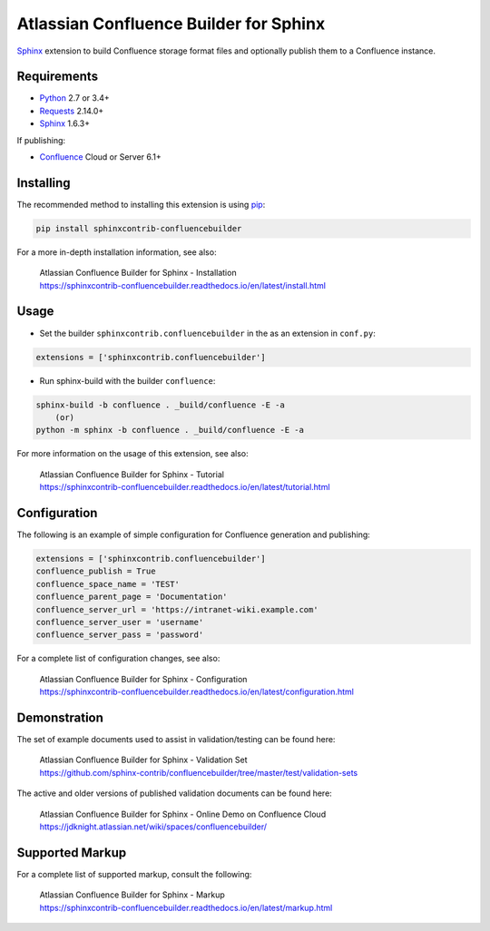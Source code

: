 .. -*- restructuredtext -*-

=======================================
Atlassian Confluence Builder for Sphinx
=======================================

.. image:: https://img.shields.io/pypi/v/sphinxcontrib-confluencebuilder.svg
    :target: https://pypi.python.org/pypi/sphinxcontrib-confluencebuilder
    :alt: pip Version

.. image:: https://travis-ci.org/sphinx-contrib/confluencebuilder.svg?branch=master
    :target: https://travis-ci.org/sphinx-contrib/confluencebuilder
    :alt: Build Status

.. image:: https://readthedocs.org/projects/sphinxcontrib-confluencebuilder/badge/?version=latest
    :target: https://sphinxcontrib-confluencebuilder.readthedocs.io/en/latest/?badge=latest
    :alt: Documentation Status

.. image:: https://img.shields.io/pypi/dm/sphinxcontrib-confluencebuilder.svg
     :target: https://pypi.python.org/pypi/sphinxcontrib-confluencebuilder/
     :alt: PyPI download month


Sphinx_ extension to build Confluence storage format files and optionally
publish them to a Confluence instance.

Requirements
============

* Python_ 2.7 or 3.4+
* Requests_ 2.14.0+
* Sphinx_ 1.6.3+

If publishing:

* Confluence_ Cloud or Server 6.1+

Installing
==========

The recommended method to installing this extension is using pip_:

.. code-block:: shell

    pip install sphinxcontrib-confluencebuilder

For a more in-depth installation information, see also:

 | Atlassian Confluence Builder for Sphinx - Installation
 | https://sphinxcontrib-confluencebuilder.readthedocs.io/en/latest/install.html

Usage
=====

- Set the builder ``sphinxcontrib.confluencebuilder`` in the as an extension in
  ``conf.py``:

.. code-block:: python

    extensions = ['sphinxcontrib.confluencebuilder']

- Run sphinx-build with the builder ``confluence``:

.. code-block:: shell

    sphinx-build -b confluence . _build/confluence -E -a
        (or)
    python -m sphinx -b confluence . _build/confluence -E -a

For more information on the usage of this extension, see also:

 | Atlassian Confluence Builder for Sphinx - Tutorial
 | https://sphinxcontrib-confluencebuilder.readthedocs.io/en/latest/tutorial.html

Configuration
=============

The following is an example of simple configuration for Confluence generation
and publishing:

.. code-block:: python

    extensions = ['sphinxcontrib.confluencebuilder']
    confluence_publish = True
    confluence_space_name = 'TEST'
    confluence_parent_page = 'Documentation'
    confluence_server_url = 'https://intranet-wiki.example.com'
    confluence_server_user = 'username'
    confluence_server_pass = 'password'

For a complete list of configuration changes, see also:

 | Atlassian Confluence Builder for Sphinx - Configuration
 | https://sphinxcontrib-confluencebuilder.readthedocs.io/en/latest/configuration.html

Demonstration
=============

The set of example documents used to assist in validation/testing can be found
here:

 | Atlassian Confluence Builder for Sphinx - Validation Set
 | https://github.com/sphinx-contrib/confluencebuilder/tree/master/test/validation-sets

The active and older versions of published validation documents can be found
here:

 | Atlassian Confluence Builder for Sphinx - Online Demo on Confluence Cloud
 | https://jdknight.atlassian.net/wiki/spaces/confluencebuilder/

Supported Markup
================

For a complete list of supported markup, consult the following:

 | Atlassian Confluence Builder for Sphinx - Markup
 | https://sphinxcontrib-confluencebuilder.readthedocs.io/en/latest/markup.html

.. _Confluence: https://www.atlassian.com/software/confluence
.. _Python: https://www.python.org/
.. _Requests: https://pypi.python.org/pypi/requests
.. _Sphinx: http://sphinx-doc.org/
.. _pip: https://pip.pypa.io/
